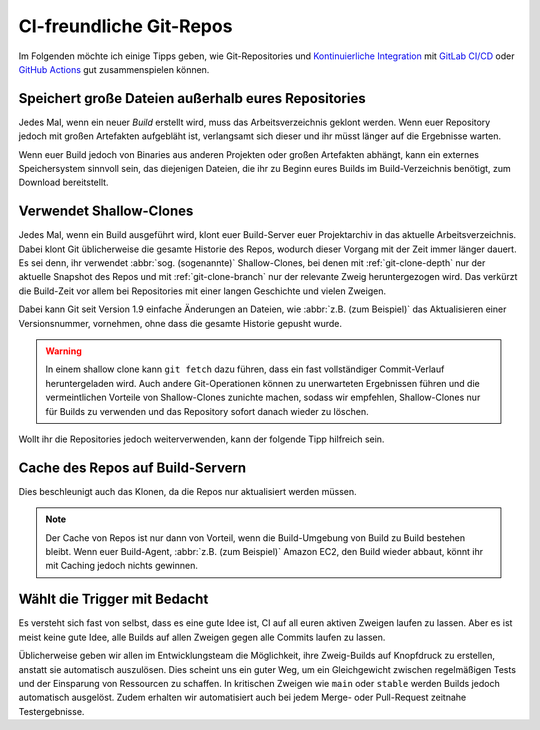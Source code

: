 .. SPDX-FileCopyrightText: 2020 Veit Schiele
..
.. SPDX-License-Identifier: BSD-3-Clause

CI-freundliche Git-Repos
========================

Im Folgenden möchte ich einige Tipps geben, wie Git-Repositories und
`Kontinuierliche Integration
<https://de.wikipedia.org/wiki/Kontinuierliche_Integration>`_ mit `GitLab CI/CD
<https://docs.gitlab.com/ee/ci/>`_ oder `GitHub Actions
<https://docs.github.com/en/actions>`_ gut zusammenspielen können.

Speichert große Dateien außerhalb eures Repositories
----------------------------------------------------

Jedes Mal, wenn ein neuer *Build*  erstellt wird, muss das Arbeitsverzeichnis
geklont werden. Wenn euer Repository jedoch mit großen Artefakten aufgebläht
ist, verlangsamt sich dieser und ihr müsst länger auf die Ergebnisse warten.

Wenn euer Build jedoch von Binaries aus anderen Projekten oder großen Artefakten
abhängt, kann ein externes Speichersystem sinnvoll sein, das diejenigen Dateien,
die ihr zu Beginn eures Builds im Build-Verzeichnis benötigt, zum Download
bereitstellt.

Verwendet Shallow-Clones
------------------------

Jedes Mal, wenn ein Build ausgeführt wird, klont euer Build-Server euer
Projektarchiv in das aktuelle Arbeitsverzeichnis. Dabei klont Git üblicherweise
die gesamte Historie des Repos, wodurch dieser Vorgang mit der Zeit immer länger
dauert. Es sei denn, ihr verwendet :abbr:`sog. (sogenannte)` Shallow-Clones, bei
denen mit :ref:`git-clone-depth` nur der aktuelle Snapshot des Repos und mit
:ref:`git-clone-branch` nur der relevante Zweig heruntergezogen wird. Das
verkürzt die Build-Zeit vor allem bei Repositories mit einer langen Geschichte
und vielen Zweigen.

Dabei kann Git seit Version 1.9 einfache Änderungen an Dateien, wie :abbr:`z.B.
(zum Beispiel)` das Aktualisieren einer Versionsnummer, vornehmen, ohne dass die
gesamte Historie gepusht wurde.

.. warning::
    In einem shallow clone kann ``git fetch`` dazu führen, dass ein fast
    vollständiger Commit-Verlauf heruntergeladen wird. Auch andere
    Git-Operationen können zu unerwarteten Ergebnissen führen und die
    vermeintlichen Vorteile von Shallow-Clones zunichte machen, sodass wir
    empfehlen, Shallow-Clones nur für Builds zu verwenden und das Repository
    sofort danach wieder zu löschen.

Wollt ihr die Repositories jedoch weiterverwenden, kann der folgende Tipp
hilfreich sein.

Cache des Repos auf Build-Servern
---------------------------------

Dies beschleunigt auch das Klonen, da die Repos nur aktualisiert werden
müssen.

.. note::
    Der Cache von Repos ist nur dann von Vorteil, wenn die Build-Umgebung von
    Build zu Build bestehen bleibt. Wenn euer Build-Agent, :abbr:`z.B. (zum
    Beispiel)` Amazon EC2, den Build wieder abbaut, könnt ihr mit Caching jedoch
    nichts gewinnen.

Wählt die Trigger mit Bedacht
-----------------------------

Es versteht sich fast von selbst, dass es eine gute Idee ist, CI auf all euren
aktiven Zweigen laufen zu lassen. Aber es ist meist keine gute Idee, alle Builds
auf allen Zweigen gegen alle Commits laufen zu lassen.

Üblicherweise geben wir allen im Entwicklungsteam die Möglichkeit, ihre
Zweig-Builds auf Knopfdruck zu erstellen, anstatt sie automatisch auszulösen.
Dies scheint uns ein guter Weg, um ein Gleichgewicht zwischen regelmäßigen Tests
und der Einsparung von Ressourcen zu schaffen. In kritischen Zweigen wie
``main`` oder ``stable`` werden Builds jedoch automatisch ausgelöst. Zudem
erhalten wir automatisiert auch bei jedem Merge- oder Pull-Request zeitnahe
Testergebnisse.

